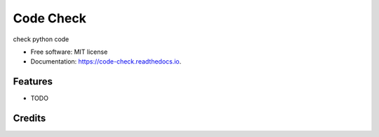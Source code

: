 ==========
Code Check
==========


.. image:: https://img.shields.io/pypi/v/code_check.svg
        :target: https://pypi.python.org/pypi/code_check

.. image:: https://img.shields.io/travis/taceywong/code_check.svg
        :target: https://travis-ci.com/taceywong/code_check

.. image:: https://readthedocs.org/projects/code-check/badge/?version=latest
        :target: https://code-check.readthedocs.io/en/latest/?badge=latest
        :alt: Documentation Status


.. image:: https://pyup.io/repos/github/taceywong/code_check/shield.svg
     :target: https://pyup.io/repos/github/taceywong/code_check/
     :alt: Updates



check python code


* Free software: MIT license
* Documentation: https://code-check.readthedocs.io.


Features
--------

* TODO

Credits
-------


